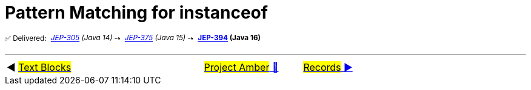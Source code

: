 = Pattern Matching for instanceof
:icons: font

^✅&nbsp;Delivered:&nbsp;^
_^https://openjdk.java.net/jeps/305[JEP-305]&nbsp;(Java&nbsp;14)^_^&nbsp;⇢&nbsp;^
_^https://openjdk.java.net/jeps/375[JEP-375]&nbsp;(Java&nbsp;15)^_^&nbsp;⇢&nbsp;^
*^https://openjdk.java.net/jeps/394[JEP-394]&nbsp;(Java&nbsp;16)^*



'''

[caption=" ", .center, cols="<40%, ^20%, >40%", width=95%, grid=none, frame=none]
|===
| ◀️ link:04_JEP378.adoc[#Text&nbsp;Blocks#]
| link:00_WhatIsProjectAmber.adoc[#Project Amber# 🔼]
| link:06_JEP395.adoc[#Records# ▶️]
|===
